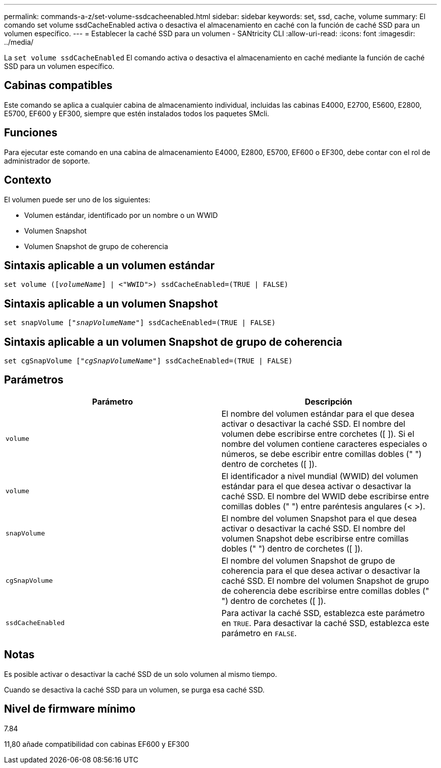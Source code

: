 ---
permalink: commands-a-z/set-volume-ssdcacheenabled.html 
sidebar: sidebar 
keywords: set, ssd, cache, volume 
summary: El comando set volume ssdCacheEnabled activa o desactiva el almacenamiento en caché con la función de caché SSD para un volumen específico. 
---
= Establecer la caché SSD para un volumen - SANtricity CLI
:allow-uri-read: 
:icons: font
:imagesdir: ../media/


[role="lead"]
La `set volume ssdCacheEnabled` El comando activa o desactiva el almacenamiento en caché mediante la función de caché SSD para un volumen específico.



== Cabinas compatibles

Este comando se aplica a cualquier cabina de almacenamiento individual, incluidas las cabinas E4000, E2700, E5600, E2800, E5700, EF600 y EF300, siempre que estén instalados todos los paquetes SMcli.



== Funciones

Para ejecutar este comando en una cabina de almacenamiento E4000, E2800, E5700, EF600 o EF300, debe contar con el rol de administrador de soporte.



== Contexto

El volumen puede ser uno de los siguientes:

* Volumen estándar, identificado por un nombre o un WWID
* Volumen Snapshot
* Volumen Snapshot de grupo de coherencia




== Sintaxis aplicable a un volumen estándar

[source, cli, subs="+macros"]
----
set volume (pass:quotes[[_volumeName_]] | <"WWID">) ssdCacheEnabled=(TRUE | FALSE)
----


== Sintaxis aplicable a un volumen Snapshot

[source, cli, subs="+macros"]
----
set snapVolume pass:quotes[["_snapVolumeName_"]] ssdCacheEnabled=(TRUE | FALSE)
----


== Sintaxis aplicable a un volumen Snapshot de grupo de coherencia

[source, cli, subs="+macros"]
----
set cgSnapVolume pass:quotes[["_cgSnapVolumeName_"]] ssdCacheEnabled=(TRUE | FALSE)
----


== Parámetros

[cols="2*"]
|===
| Parámetro | Descripción 


 a| 
`volume`
 a| 
El nombre del volumen estándar para el que desea activar o desactivar la caché SSD. El nombre del volumen debe escribirse entre corchetes ([ ]). Si el nombre del volumen contiene caracteres especiales o números, se debe escribir entre comillas dobles (" ") dentro de corchetes ([ ]).



 a| 
`volume`
 a| 
El identificador a nivel mundial (WWID) del volumen estándar para el que desea activar o desactivar la caché SSD. El nombre del WWID debe escribirse entre comillas dobles (" ") entre paréntesis angulares (< >).



 a| 
`snapVolume`
 a| 
El nombre del volumen Snapshot para el que desea activar o desactivar la caché SSD. El nombre del volumen Snapshot debe escribirse entre comillas dobles (" ") dentro de corchetes ([ ]).



 a| 
`cgSnapVolume`
 a| 
El nombre del volumen Snapshot de grupo de coherencia para el que desea activar o desactivar la caché SSD. El nombre del volumen Snapshot de grupo de coherencia debe escribirse entre comillas dobles (" ") dentro de corchetes ([ ]).



 a| 
`ssdCacheEnabled`
 a| 
Para activar la caché SSD, establezca este parámetro en `TRUE`. Para desactivar la caché SSD, establezca este parámetro en `FALSE`.

|===


== Notas

Es posible activar o desactivar la caché SSD de un solo volumen al mismo tiempo.

Cuando se desactiva la caché SSD para un volumen, se purga esa caché SSD.



== Nivel de firmware mínimo

7.84

11,80 añade compatibilidad con cabinas EF600 y EF300
